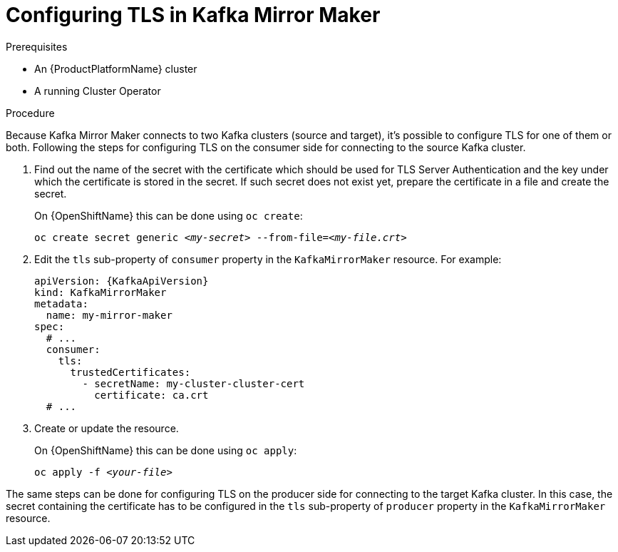 // Module included in the following assemblies:
//
// assembly-kafka-mirror-maker-tls.adoc

[id='proc-configuring-kafka-mirror-maker-tls-{context}']
= Configuring TLS in Kafka Mirror Maker

.Prerequisites

* An {ProductPlatformName} cluster
* A running Cluster Operator

.Procedure

Because Kafka Mirror Maker connects to two Kafka clusters (source and target), it's possible to configure TLS for one of them or both.
Following the steps for configuring TLS on the consumer side for connecting to the source Kafka cluster.

. Find out the name of the secret with the certificate which should be used for TLS Server Authentication and the key under which the certificate is stored in the secret.
If such secret does not exist yet, prepare the certificate in a file and create the secret.
+
ifdef::Kubernetes[]
On {KubernetesName} this can be done using `kubectl create`:
[source,shell,subs=+quotes]
kubectl create secret generic _<my-secret>_ --from-file=_<my-file.crt>_
+
endif::Kubernetes[]
On {OpenShiftName} this can be done using `oc create`:
+
[source,shell,subs=+quotes]
oc create secret generic _<my-secret>_ --from-file=_<my-file.crt>_
. Edit the `tls` sub-property of `consumer` property in the `KafkaMirrorMaker` resource.
For example:
+
[source,yaml,subs=attributes+]
----
apiVersion: {KafkaApiVersion}
kind: KafkaMirrorMaker
metadata:
  name: my-mirror-maker
spec:
  # ...
  consumer:
    tls:
      trustedCertificates:
        - secretName: my-cluster-cluster-cert
          certificate: ca.crt
  # ...
----
+
. Create or update the resource.
+
ifdef::Kubernetes[]
On {KubernetesName} this can be done using `kubectl apply`:
[source,shell,subs=+quotes]
kubectl apply -f _<your-file>_
+
endif::Kubernetes[]
On {OpenShiftName} this can be done using `oc apply`:
+
[source,shell,subs=+quotes]
oc apply -f _<your-file>_

The same steps can be done for configuring TLS on the producer side for connecting to the target Kafka cluster.
In this case, the secret containing the certificate has to be configured in the `tls` sub-property of `producer` property in the `KafkaMirrorMaker` resource.